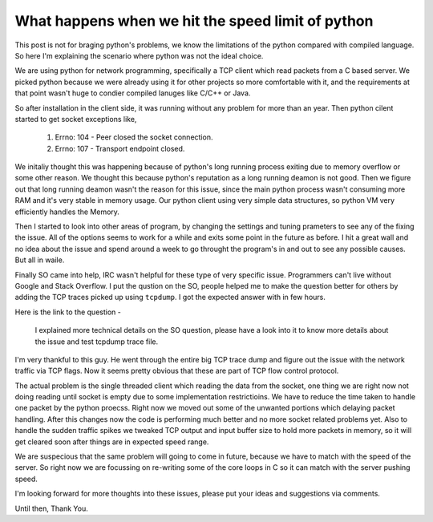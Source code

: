 What happens when we hit the speed limit of python
==================================================


This post is not for braging python's problems, we know the limitations of the
python compared with compiled language. So here I'm explaining the scenario
where python was not the ideal choice.

We are using python for network programming, specifically a TCP client
which read packets from a C based server. We picked python because we
were already using it for other projects so more comfortable with it, and the
requirements at that point wasn't huge to condier compiled lanuges like C/C++
or Java.

So after installation in the client side, it was running without any problem
for more than an year. Then python cilent started to get socket exceptions
like,

    1. Errno: 104 - Peer closed the socket connection.
    2. Errno: 107 - Transport endpoint closed.


We initaliy thought this was happening because of python's long running process
exiting due to memory overflow or some other reason. We thought this because 
python's reputation as a long running deamon is not good. Then we figure
out that long running deamon wasn't the reason for this issue, since the main
python process wasn't consuming more RAM and it's very stable in memory usage.
Our python client using very simple data structures, so python VM very
efficiently handles the Memory.

Then I started to look into other areas of program, by changing the settings
and tuning prameters to see any of the fixing the issue. All of the options
seems to work for a while and exits some point in the future as before. I hit
a great wall and no idea about the issue and spend around a week to go throught
the program's in and out to see any possible causes. But all in waile.

Finally SO came into help, IRC wasn't helpful for these type of very specific
issue. Programmers can't live without Google and Stack Overflow. I put the
qustion on the SO, people helped me to make the question better for others by
adding the TCP traces picked up using ``tcpdump``. I got the expected answer
with in few hours.

Here is the link to the question - 

    I explained more technical details on the SO question, please have a look
    into it to know more details about the issue and test tcpdump trace file.

I'm very thankful to this guy. He went through the entire big TCP trace dump
and figure out the issue with the network traffic via TCP flags. Now it seems
pretty obvious that these are part of TCP flow control protocol.

The actual problem is the single threaded client which reading the data from
the socket, one thing we are right now not doing reading until socket is empty
due to some implementation restrictioins. We have to reduce the time taken to
handle one packet by the python proecss. Right now we moved out some of the
unwanted portions which delaying packet handling. After this changes now the
code is performing much better and no more socket related problems yet. Also
to handle the sudden traffic spikes we tweaked TCP output and input buffer
size to hold more packets in memory, so it will get cleared soon after things
are in expected speed range.

We are suspecious that the same problem will going to come in future, because
we have to match with the speed of the server. So right
now we are focussing on re-writing some of the core loops in C so it can match
with the server pushing speed.



I'm looking forward for more thoughts into these issues, please put your ideas
and suggestions via comments.


Until then,
Thank You.


